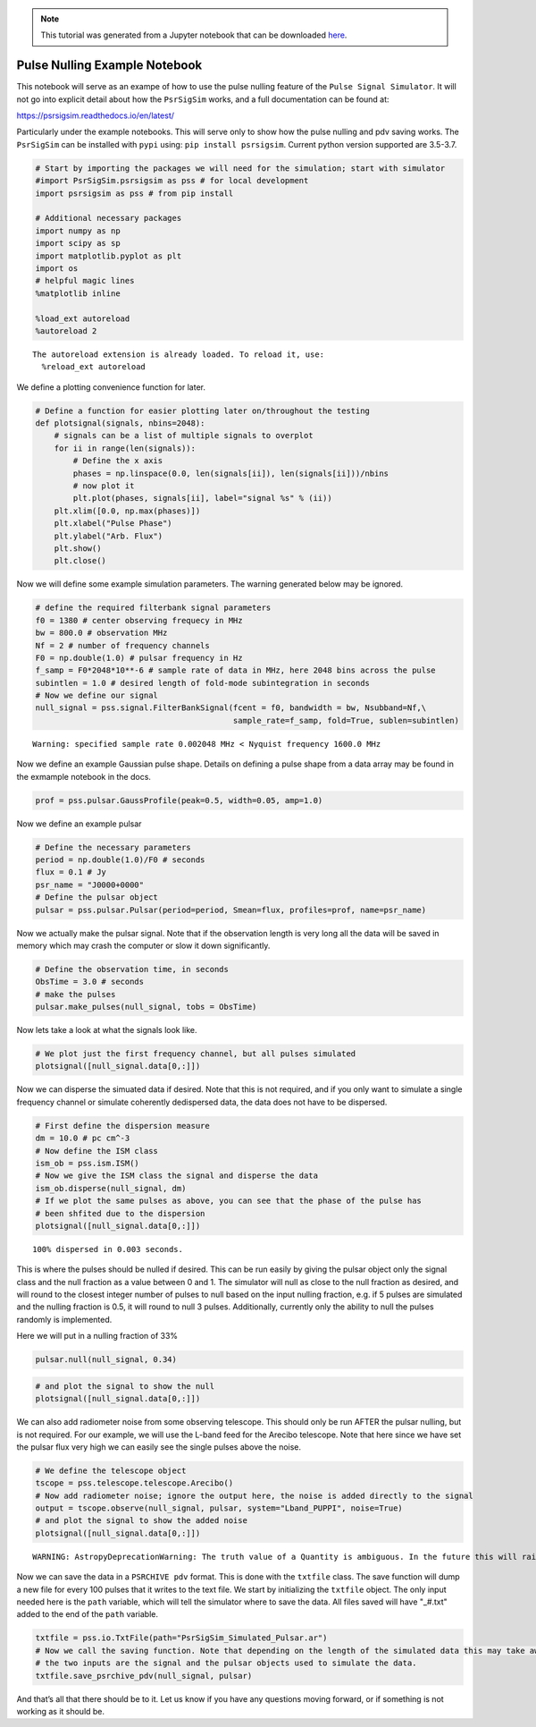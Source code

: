 
.. note:: This tutorial was generated from a Jupyter notebook that can be
          downloaded `here <_static/notebooks/pulse_nulling_example.ipynb>`_.

.. _pulse_nulling_example:

Pulse Nulling Example Notebook
==============================

This notebook will serve as an exampe of how to use the pulse nulling
feature of the ``Pulse Signal Simulator``. It will not go into explicit
detail about how the ``PsrSigSim`` works, and a full documentation can
be found at:

https://psrsigsim.readthedocs.io/en/latest/

Particularly under the example notebooks. This will serve only to show
how the pulse nulling and pdv saving works. The ``PsrSigSim`` can be
installed with ``pypi`` using: ``pip install psrsigsim``. Current python
version supported are 3.5-3.7.

.. code:: python

    # Start by importing the packages we will need for the simulation; start with simulator
    #import PsrSigSim.psrsigsim as pss # for local development
    import psrsigsim as pss # from pip install

    # Additional necessary packages
    import numpy as np
    import scipy as sp
    import matplotlib.pyplot as plt
    import os
    # helpful magic lines
    %matplotlib inline

    %load_ext autoreload
    %autoreload 2


.. parsed-literal::

    The autoreload extension is already loaded. To reload it, use:
      %reload_ext autoreload


We define a plotting convenience function for later.

.. code:: python

    # Define a function for easier plotting later on/throughout the testing
    def plotsignal(signals, nbins=2048):
        # signals can be a list of multiple signals to overplot
        for ii in range(len(signals)):
            # Define the x axis
            phases = np.linspace(0.0, len(signals[ii]), len(signals[ii]))/nbins
            # now plot it
            plt.plot(phases, signals[ii], label="signal %s" % (ii))
        plt.xlim([0.0, np.max(phases)])
        plt.xlabel("Pulse Phase")
        plt.ylabel("Arb. Flux")
        plt.show()
        plt.close()

Now we will define some example simulation parameters. The warning
generated below may be ignored.

.. code:: python

    # define the required filterbank signal parameters
    f0 = 1380 # center observing frequecy in MHz
    bw = 800.0 # observation MHz
    Nf = 2 # number of frequency channels
    F0 = np.double(1.0) # pulsar frequency in Hz
    f_samp = F0*2048*10**-6 # sample rate of data in MHz, here 2048 bins across the pulse
    subintlen = 1.0 # desired length of fold-mode subintegration in seconds
    # Now we define our signal
    null_signal = pss.signal.FilterBankSignal(fcent = f0, bandwidth = bw, Nsubband=Nf,\
                                              sample_rate=f_samp, fold=True, sublen=subintlen)


.. parsed-literal::

    Warning: specified sample rate 0.002048 MHz < Nyquist frequency 1600.0 MHz


Now we define an example Gaussian pulse shape. Details on defining a
pulse shape from a data array may be found in the exmample notebook in
the docs.

.. code:: python

    prof = pss.pulsar.GaussProfile(peak=0.5, width=0.05, amp=1.0)

Now we define an example pulsar

.. code:: python

    # Define the necessary parameters
    period = np.double(1.0)/F0 # seconds
    flux = 0.1 # Jy
    psr_name = "J0000+0000"
    # Define the pulsar object
    pulsar = pss.pulsar.Pulsar(period=period, Smean=flux, profiles=prof, name=psr_name)

Now we actually make the pulsar signal. Note that if the observation
length is very long all the data will be saved in memory which may crash
the computer or slow it down significantly.

.. code:: python

    # Define the observation time, in seconds
    ObsTime = 3.0 # seconds
    # make the pulses
    pulsar.make_pulses(null_signal, tobs = ObsTime)

Now lets take a look at what the signals look like.

.. code:: python

    # We plot just the first frequency channel, but all pulses simulated
    plotsignal([null_signal.data[0,:]])



.. image:: pulse_nulling_example_files/pulse_nulling_example_13_0.png


Now we can disperse the simuated data if desired. Note that this is not
required, and if you only want to simulate a single frequency channel or
simulate coherently dedispersed data, the data does not have to be
dispersed.

.. code:: python

    # First define the dispersion measure
    dm = 10.0 # pc cm^-3
    # Now define the ISM class
    ism_ob = pss.ism.ISM()
    # Now we give the ISM class the signal and disperse the data
    ism_ob.disperse(null_signal, dm)
    # If we plot the same pulses as above, you can see that the phase of the pulse has
    # been shfited due to the dispersion
    plotsignal([null_signal.data[0,:]])


.. parsed-literal::

    100% dispersed in 0.003 seconds.


.. image:: pulse_nulling_example_files/pulse_nulling_example_15_1.png


This is where the pulses should be nulled if desired. This can be run
easily by giving the pulsar object only the signal class and the null
fraction as a value between 0 and 1. The simulator will null as close to
the null fraction as desired, and will round to the closest integer
number of pulses to null based on the input nulling fraction, e.g. if 5
pulses are simulated and the nulling fraction is 0.5, it will round to
null 3 pulses. Additionally, currently only the ability to null the
pulses randomly is implemented.

Here we will put in a nulling fraction of 33%

.. code:: python

    pulsar.null(null_signal, 0.34)

.. code:: python

    # and plot the signal to show the null
    plotsignal([null_signal.data[0,:]])



.. image:: pulse_nulling_example_files/pulse_nulling_example_18_0.png


We can also add radiometer noise from some observing telescope. This
should only be run AFTER the pulsar nulling, but is not required. For
our example, we will use the L-band feed for the Arecibo telescope. Note
that here since we have set the pulsar flux very high we can easily see
the single pulses above the noise.

.. code:: python

    # We define the telescope object
    tscope = pss.telescope.telescope.Arecibo()
    # Now add radiometer noise; ignore the output here, the noise is added directly to the signal
    output = tscope.observe(null_signal, pulsar, system="Lband_PUPPI", noise=True)
    # and plot the signal to show the added noise
    plotsignal([null_signal.data[0,:]])


.. parsed-literal::

    WARNING: AstropyDeprecationWarning: The truth value of a Quantity is ambiguous. In the future this will raise a ValueError. [astropy.units.quantity]



.. image:: pulse_nulling_example_files/pulse_nulling_example_20_1.png


Now we can save the data in a ``PSRCHIVE pdv`` format. This is done with
the ``txtfile`` class. The save function will dump a new file for every
100 pulses that it writes to the text file. We start by initializing the
``txtfile`` object. The only input needed here is the ``path`` variable,
which will tell the simulator where to save the data. All files saved
will have "_#.txt" added to the end of the ``path`` variable.

.. code:: python

    txtfile = pss.io.TxtFile(path="PsrSigSim_Simulated_Pulsar.ar")
    # Now we call the saving function. Note that depending on the length of the simulated data this may take awhile
    # the two inputs are the signal and the pulsar objects used to simulate the data.
    txtfile.save_psrchive_pdv(null_signal, pulsar)

And that’s all that there should be to it. Let us know if you have any
questions moving forward, or if something is not working as it should
be.
